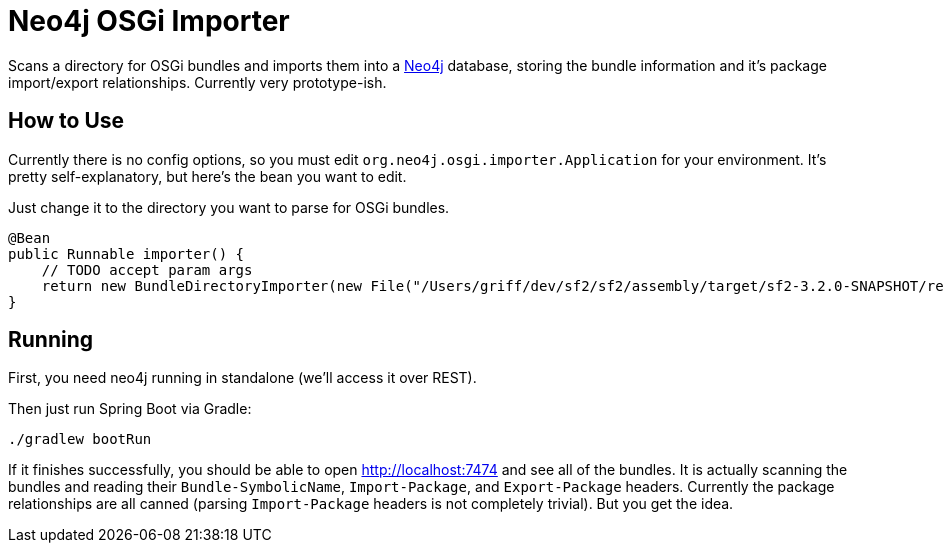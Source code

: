 = Neo4j OSGi Importer =

Scans a directory for OSGi bundles and imports them into a http://neo4j.com[Neo4j]
database, storing the bundle information and it's package import/export relationships.
Currently very prototype-ish.

== How to Use ==

Currently there is no config options, so you must edit `org.neo4j.osgi.importer.Application`
for your environment.  It's pretty self-explanatory, but here's the bean you want
to edit.

Just change it to the directory you want to parse for OSGi bundles.

    @Bean
    public Runnable importer() {
        // TODO accept param args
        return new BundleDirectoryImporter(new File("/Users/griff/dev/sf2/sf2/assembly/target/sf2-3.2.0-SNAPSHOT/repository/sf2"));
    }


== Running ==

First, you need neo4j running in standalone (we'll access it over REST).

Then just run Spring Boot via Gradle:

  ./gradlew bootRun


If it finishes successfully, you should be able to open http://localhost:7474 and see
all of the bundles.  It is actually scanning the bundles and reading their
`Bundle-SymbolicName`, `Import-Package`, and `Export-Package` headers.  Currently the
package relationships are all canned (parsing `Import-Package` headers is not completely trivial).  But you get the idea.
